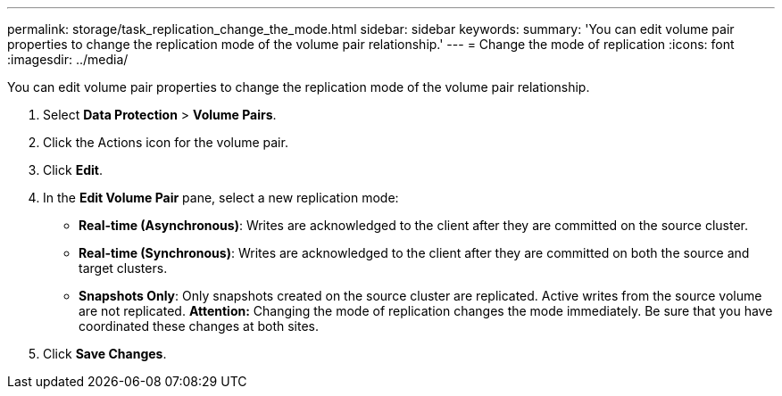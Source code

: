 ---
permalink: storage/task_replication_change_the_mode.html
sidebar: sidebar
keywords: 
summary: 'You can edit volume pair properties to change the replication mode of the volume pair relationship.'
---
= Change the mode of replication
:icons: font
:imagesdir: ../media/

[.lead]
You can edit volume pair properties to change the replication mode of the volume pair relationship.

. Select *Data Protection* > *Volume Pairs*.
. Click the Actions icon for the volume pair.
. Click *Edit*.
. In the *Edit Volume Pair* pane, select a new replication mode:
 ** *Real-time (Asynchronous)*: Writes are acknowledged to the client after they are committed on the source cluster.
 ** *Real-time (Synchronous)*: Writes are acknowledged to the client after they are committed on both the source and target clusters.
 ** *Snapshots Only*: Only snapshots created on the source cluster are replicated. Active writes from the source volume are not replicated.
*Attention:* Changing the mode of replication changes the mode immediately. Be sure that you have coordinated these changes at both sites.
. Click *Save Changes*.
